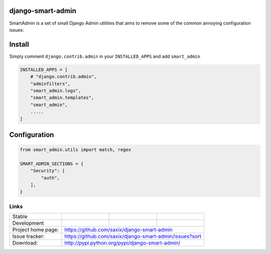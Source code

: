 django-smart-admin
==================

SmartAdmin is a set of small Django Admin utilities that aims
to remove some of the common annoying configuration issues:

Install
=======

Simply comment ``django.contrib.admin`` in your ``INSTALLED_APPS`` and add ``smart_admin``

.. code-block::

   INSTALLED_APPS = [
       # "django.contrib.admin",
       "adminfilters",
       "smart_admin.logs",
       "smart_admin.templates",
       "smart_admin",
       .....
   ]

Configuration
=============

.. code-block::

    from smart_admin.utils import match, regex

    SMART_ADMIN_SECTIONS = {
        "Security": [
            "auth",
        ],
    }

Links
~~~~~

+--------------------+----------------+--------------+-----------------------------+
| Stable             | |master-build| | |master-cov| |                             |
+--------------------+----------------+--------------+-----------------------------+
| Development        | |dev-build|    | |dev-cov|    |                             |
+--------------------+----------------+--------------+-----------------------------+
| Project home page: |https://github.com/saxix/django-smart-admin                  |
+--------------------+---------------+---------------------------------------------+
| Issue tracker:     |https://github.com/saxix/django-smart-admin/issues?sort      |
+--------------------+---------------+---------------------------------------------+
| Download:          |http://pypi.python.org/pypi/django-smart-admin/              |
+--------------------+---------------+---------------------------------------------+


.. |master-build| image:: https://secure.travis-ci.com/saxix/django-smart-admin.png?branch=master
                    :target: http://travis-ci.com/saxix/django-smart-admin/

.. |master-cov| image:: https://codecov.io/gh/saxix/django-smart-admin/branch/master/graph/badge.svg
                    :target: https://codecov.io/gh/saxix/django-smart-admin

.. |dev-build| image:: https://secure.travis-ci.com/saxix/django-smart-admin.png?branch=develop
                  :target: http://travis-ci.com/saxix/django-smart-admin/

.. |dev-cov| image:: https://codecov.io/gh/saxix/django-smart-admin/branch/develop/graph/badge.svg
                    :target: https://codecov.io/gh/saxix/django-smart-admin


.. |python| image:: https://img.shields.io/pypi/pyversions/admin-extra-urls.svg
    :target: https://pypi.python.org/pypi/admin-extra-urls/
    :alt: Supported Python versions

.. |pypi| image:: https://img.shields.io/pypi/v/admin-extra-urls.svg?label=version
    :target: https://pypi.python.org/pypi/admin-extra-urls/
    :alt: Latest Version

.. |license| image:: https://img.shields.io/pypi/l/admin-extra-urls.svg
    :target: https://pypi.python.org/pypi/admin-extra-urls/
    :alt: License

.. |travis| image:: https://travis-ci.org/saxix/django-smart-admin.svg?branch=develop
    :target: https://travis-ci.com/saxix/django-smart-admin

.. |django| image:: https://img.shields.io/badge/Django-1.8-orange.svg
    :target: http://djangoproject.com/
    :alt: Django 1.7, 1.8
